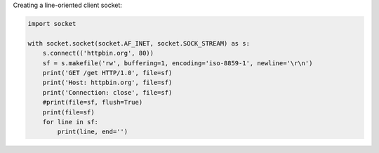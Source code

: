 Creating a line-oriented client socket:

.. code:: python

    import socket

    with socket.socket(socket.AF_INET, socket.SOCK_STREAM) as s:
        s.connect(('httpbin.org', 80))
        sf = s.makefile('rw', buffering=1, encoding='iso-8859-1', newline='\r\n')
        print('GET /get HTTP/1.0', file=sf)
        print('Host: httpbin.org', file=sf)
        print('Connection: close', file=sf)
        #print(file=sf, flush=True)
        print(file=sf)
        for line in sf:
            print(line, end='')

.. TODO:
    - Look into the necessity of flushing
    - Double-check that line reading doesn't block waiting for extra data
    - SSL
    - IPv6
    - Can the return value of `makefile` be used as a context manager?
    - Does `for line in sf:` block too much à la `sys.stdin`, requiring the use
      of `for line in iter(sf.readline, ''):` instead?
